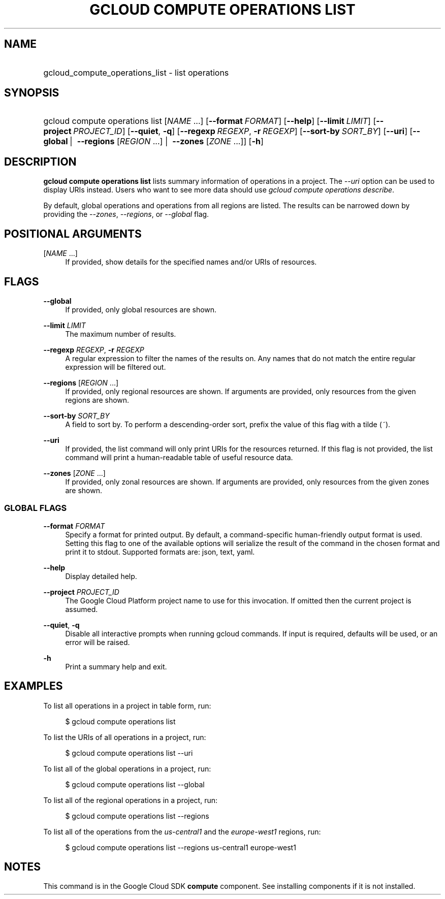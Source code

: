 .TH "GCLOUD COMPUTE OPERATIONS LIST" "1" "" "" ""
.ie \n(.g .ds Aq \(aq
.el       .ds Aq '
.nh
.ad l
.SH "NAME"
.HP
gcloud_compute_operations_list \- list operations
.SH "SYNOPSIS"
.HP
gcloud\ compute\ operations\ list [\fINAME\fR\ \&...] [\fB\-\-format\fR\ \fIFORMAT\fR] [\fB\-\-help\fR] [\fB\-\-limit\fR\ \fILIMIT\fR] [\fB\-\-project\fR\ \fIPROJECT_ID\fR] [\fB\-\-quiet\fR,\ \fB\-q\fR] [\fB\-\-regexp\fR\ \fIREGEXP\fR,\ \fB\-r\fR\ \fIREGEXP\fR] [\fB\-\-sort\-by\fR\ \fISORT_BY\fR] [\fB\-\-uri\fR] [\fB\-\-global\fR\ | \ \fB\-\-regions\fR [\fIREGION\fR\ \&...] | \ \fB\-\-zones\fR [\fIZONE\fR\ \&...]] [\fB\-h\fR]
.SH "DESCRIPTION"
.sp
\fBgcloud compute operations list\fR lists summary information of operations in a project\&. The \fI\-\-uri\fR option can be used to display URIs instead\&. Users who want to see more data should use \fIgcloud compute operations describe\fR\&.
.sp
By default, global operations and operations from all regions are listed\&. The results can be narrowed down by providing the \fI\-\-zones\fR, \fI\-\-regions\fR, or \fI\-\-global\fR flag\&.
.SH "POSITIONAL ARGUMENTS"
.PP
[\fINAME\fR \&...]
.RS 4
If provided, show details for the specified names and/or URIs of resources\&.
.RE
.SH "FLAGS"
.PP
\fB\-\-global\fR
.RS 4
If provided, only global resources are shown\&.
.RE
.PP
\fB\-\-limit\fR \fILIMIT\fR
.RS 4
The maximum number of results\&.
.RE
.PP
\fB\-\-regexp\fR \fIREGEXP\fR, \fB\-r\fR \fIREGEXP\fR
.RS 4
A regular expression to filter the names of the results on\&. Any names that do not match the entire regular expression will be filtered out\&.
.RE
.PP
\fB\-\-regions\fR [\fIREGION\fR \&...]
.RS 4
If provided, only regional resources are shown\&. If arguments are provided, only resources from the given regions are shown\&.
.RE
.PP
\fB\-\-sort\-by\fR \fISORT_BY\fR
.RS 4
A field to sort by\&. To perform a descending\-order sort, prefix the value of this flag with a tilde (\fI~\fR)\&.
.RE
.PP
\fB\-\-uri\fR
.RS 4
If provided, the list command will only print URIs for the resources returned\&. If this flag is not provided, the list command will print a human\-readable table of useful resource data\&.
.RE
.PP
\fB\-\-zones\fR [\fIZONE\fR \&...]
.RS 4
If provided, only zonal resources are shown\&. If arguments are provided, only resources from the given zones are shown\&.
.RE
.SS "GLOBAL FLAGS"
.PP
\fB\-\-format\fR \fIFORMAT\fR
.RS 4
Specify a format for printed output\&. By default, a command\-specific human\-friendly output format is used\&. Setting this flag to one of the available options will serialize the result of the command in the chosen format and print it to stdout\&. Supported formats are:
json,
text,
yaml\&.
.RE
.PP
\fB\-\-help\fR
.RS 4
Display detailed help\&.
.RE
.PP
\fB\-\-project\fR \fIPROJECT_ID\fR
.RS 4
The Google Cloud Platform project name to use for this invocation\&. If omitted then the current project is assumed\&.
.RE
.PP
\fB\-\-quiet\fR, \fB\-q\fR
.RS 4
Disable all interactive prompts when running gcloud commands\&. If input is required, defaults will be used, or an error will be raised\&.
.RE
.PP
\fB\-h\fR
.RS 4
Print a summary help and exit\&.
.RE
.SH "EXAMPLES"
.sp
To list all operations in a project in table form, run:
.sp
.if n \{\
.RS 4
.\}
.nf
$ gcloud compute operations list
.fi
.if n \{\
.RE
.\}
.sp
To list the URIs of all operations in a project, run:
.sp
.if n \{\
.RS 4
.\}
.nf
$ gcloud compute operations list \-\-uri
.fi
.if n \{\
.RE
.\}
.sp
To list all of the global operations in a project, run:
.sp
.if n \{\
.RS 4
.\}
.nf
$ gcloud compute operations list \-\-global
.fi
.if n \{\
.RE
.\}
.sp
To list all of the regional operations in a project, run:
.sp
.if n \{\
.RS 4
.\}
.nf
$ gcloud compute operations list \-\-regions
.fi
.if n \{\
.RE
.\}
.sp
To list all of the operations from the \fIus\-central1\fR and the \fIeurope\-west1\fR regions, run:
.sp
.if n \{\
.RS 4
.\}
.nf
$ gcloud compute operations list \-\-regions us\-central1 europe\-west1
.fi
.if n \{\
.RE
.\}
.SH "NOTES"
.sp
This command is in the Google Cloud SDK \fBcompute\fR component\&. See installing components if it is not installed\&.

